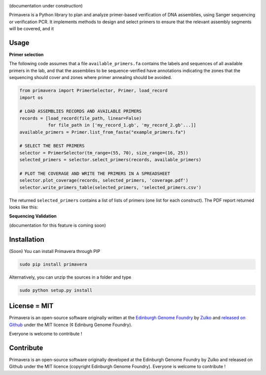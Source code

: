 .. raw:: html

    <p align="center">
    <img alt="Primavera Logo" title="Primavera Logo" src="https://raw.githubusercontent.com/Edinburgh-Genome-Foundry/Primavera/master/docs/_static/images/title.png" width="550">
    <br /><br />
    </p>

.. image:: https://travis-ci.org/Edinburgh-Genome-Foundry/Primavera.svg?branch=master
   :target: https://travis-ci.org/Edinburgh-Genome-Foundry/Primavera
   :alt: Travis CI build status

(documentation under construction)

Primavera is a Python library to plan and analyze primer-based verification of DNA assemblies, using Sanger sequencing or verification PCR. It implements methods to design and select primers to ensure that the relevant assembly segments will be covered, and it

Usage
-----

**Primer selection**

The following code assumes that a file ``available_primers.fa`` contains the labels and sequences of all available primers in the lab, and that the assemblies to be sequence-verified have annotations indicating the zones that the sequencing should cover and zones where primer annealing should be avoided.

.. image:: https://raw.githubusercontent.com/Edinburgh-Genome-Foundry/Primavera/master/docs/_static/images/annotated_genbank.png
   :width: 600px

.. code:: python

    from primavera import PrimerSelector, Primer, load_record
    import os

    # LOAD ASSEMBLIES RECORDS AND AVAILABLE PRIMERS
    records = [load_record(file_path, linear=False)
               for file_path in ['my_record_1.gb', 'my_record_2.gb'...]]
    available_primers = Primer.list_from_fasta("example_primers.fa")

    # SELECT THE BEST PRIMERS
    selector = PrimerSelector(tm_range=(55, 70), size_range=(16, 25))
    selected_primers = selector.select_primers(records, available_primers)

    # PLOT THE COVERAGE AND WRITE THE PRIMERS IN A SPREADSHEET
    selector.plot_coverage(records, selected_primers, 'coverage.pdf')
    selector.write_primers_table(selected_primers, 'selected_primers.csv')

The returned ``selected_primers`` contains a list of lists of primers (one list for each construct). The PDF report returned looks like this:

.. image:: https://raw.githubusercontent.com/Edinburgh-Genome-Foundry/Primavera/master/docs/_static/images/annotated_primer_selection.png
   :width: 600px

**Sequencing Validation**

(documentation for this feature is coming soon)



Installation
-------------

(Soon) You can install Primavera through PIP

.. code::

    sudo pip install primavera

Alternatively, you can unzip the sources in a folder and type

.. code::

    sudo python setup.py install

License = MIT
--------------

Primavera is an open-source software originally written at the `Edinburgh Genome Foundry <http://edinburgh-genome-foundry.github.io/home.html>`_ by `Zulko <https://github.com/Zulko>`_ and `released on Github <https://github.com/Edinburgh-Genome-Foundry/Primavera>`_ under the MIT licence (¢ Edinburg Genome Foundry).

Everyone is welcome to contribute !

Contribute
-----------

Primavera is an open-source software originally developed at the Edinburgh
Genome Foundry by Zulko and released on Github under the MIT licence (copyright Edinburgh Genome Foundry). Everyone is welcome to contribute !
